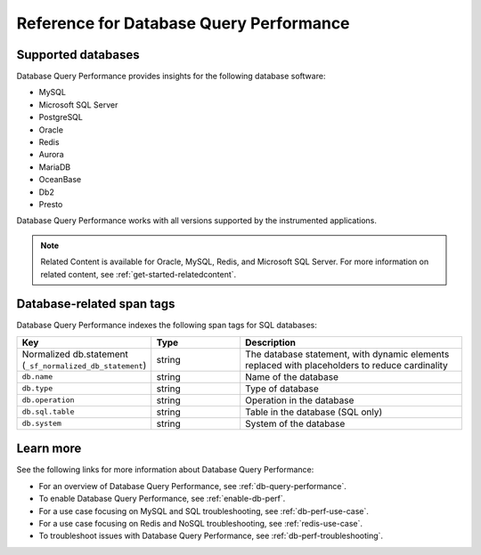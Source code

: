 .. _db-perf-reference:

************************************************************************
Reference for Database Query Performance
************************************************************************

.. meta::
   :description: Reference material for using Database Query Performance in Splunk APM. 

.. _supported-dbs:

Supported databases
--------------------------

Database Query Performance provides insights for the following database software:

- MySQL
- Microsoft SQL Server
- PostgreSQL
- Oracle
- Redis
- Aurora
- MariaDB
- OceanBase
- Db2
- Presto 

Database Query Performance works with all versions supported by the instrumented applications.

.. note:: Related Content is available for Oracle, MySQL, Redis, and Microsoft SQL Server. For more information on related content, see :ref:`get-started-relatedcontent`. 

.. _db-tags:

Database-related span tags
--------------------------

Database Query Performance indexes the following span tags for SQL databases:

.. list-table::
   :header-rows: 1
   :widths: 30 20 50

   * - :strong:`Key`
     - :strong:`Type`
     - :strong:`Description`

   * - Normalized db.statement (``_sf_normalized_db_statement``)
     - string
     - The database statement, with dynamic elements replaced with placeholders to reduce cardinality

   * - ``db.name``
     - string
     - Name of the database

   * - ``db.type``
     - string
     - Type of database
    
   * - ``db.operation``
     - string
     - Operation in the database

   * - ``db.sql.table``
     - string
     - Table in the database (SQL only)

   * - ``db.system`` 
     - string
     - System of the database

Learn more
-------------
See the following links for more information about Database Query Performance: 

* For an overview of Database Query Performance, see :ref:`db-query-performance`.
* To enable Database Query Performance, see :ref:`enable-db-perf`. 
* For a use case focusing on MySQL and SQL troubleshooting, see :ref:`db-perf-use-case`. 
* For a use case focusing on Redis and NoSQL troubleshooting, see :ref:`redis-use-case`.
* To troubleshoot issues with Database Query Performance, see :ref:`db-perf-troubleshooting`. 
